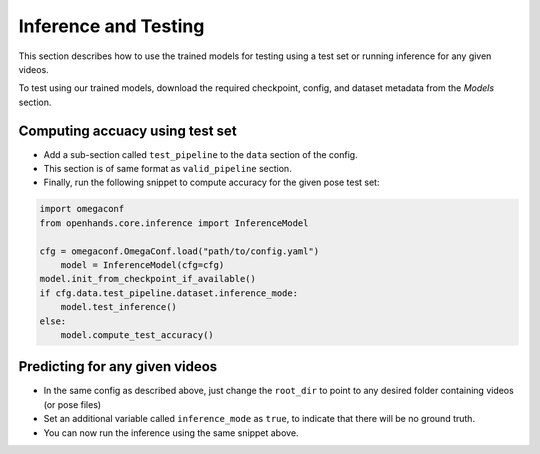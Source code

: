 Inference and Testing
=====================

This section describes how to use the trained models for testing using a test set or running inference for any given videos.

To test using our trained models, download the required checkpoint, config, and dataset metadata from the `Models` section.

Computing accuacy using test set
--------------------------------

- Add a sub-section called ``test_pipeline`` to the ``data`` section of the config.
- This section is of same format as ``valid_pipeline`` section.
- Finally, run the following snippet to compute accuracy for the given pose test set:

.. code:: python

    import omegaconf
    from openhands.core.inference import InferenceModel

    cfg = omegaconf.OmegaConf.load("path/to/config.yaml")
	model = InferenceModel(cfg=cfg)
    model.init_from_checkpoint_if_available()
    if cfg.data.test_pipeline.dataset.inference_mode:
        model.test_inference()
    else:
        model.compute_test_accuracy()

Predicting for any given videos
-------------------------------

- In the same config as described above, just change the ``root_dir`` to point to any desired folder containing videos (or pose files)
- Set an additional variable called ``inference_mode`` as ``true``, to indicate that there will be no ground truth.
- You can now run the inference using the same snippet above.
